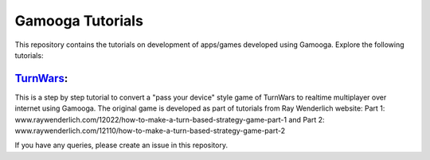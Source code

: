Gamooga Tutorials
=================

This repository contains the tutorials on development of apps/games developed using Gamooga. Explore the following tutorials:

`TurnWars <https://github.com/gamooga/gamooga-tutorials/tree/master/TurnWars>`_: 
---------------------------------------------------------------------------------

This is a step by step tutorial to convert a "pass your device" style game of TurnWars to realtime multiplayer over internet using Gamooga. The original game is developed as part of tutorials from Ray Wenderlich website: Part 1: www.raywenderlich.com/12022/how-to-make-a-turn-based-strategy-game-part-1 and Part 2: www.raywenderlich.com/12110/how-to-make-a-turn-based-strategy-game-part-2

If you have any queries, please create an issue in this repository.
